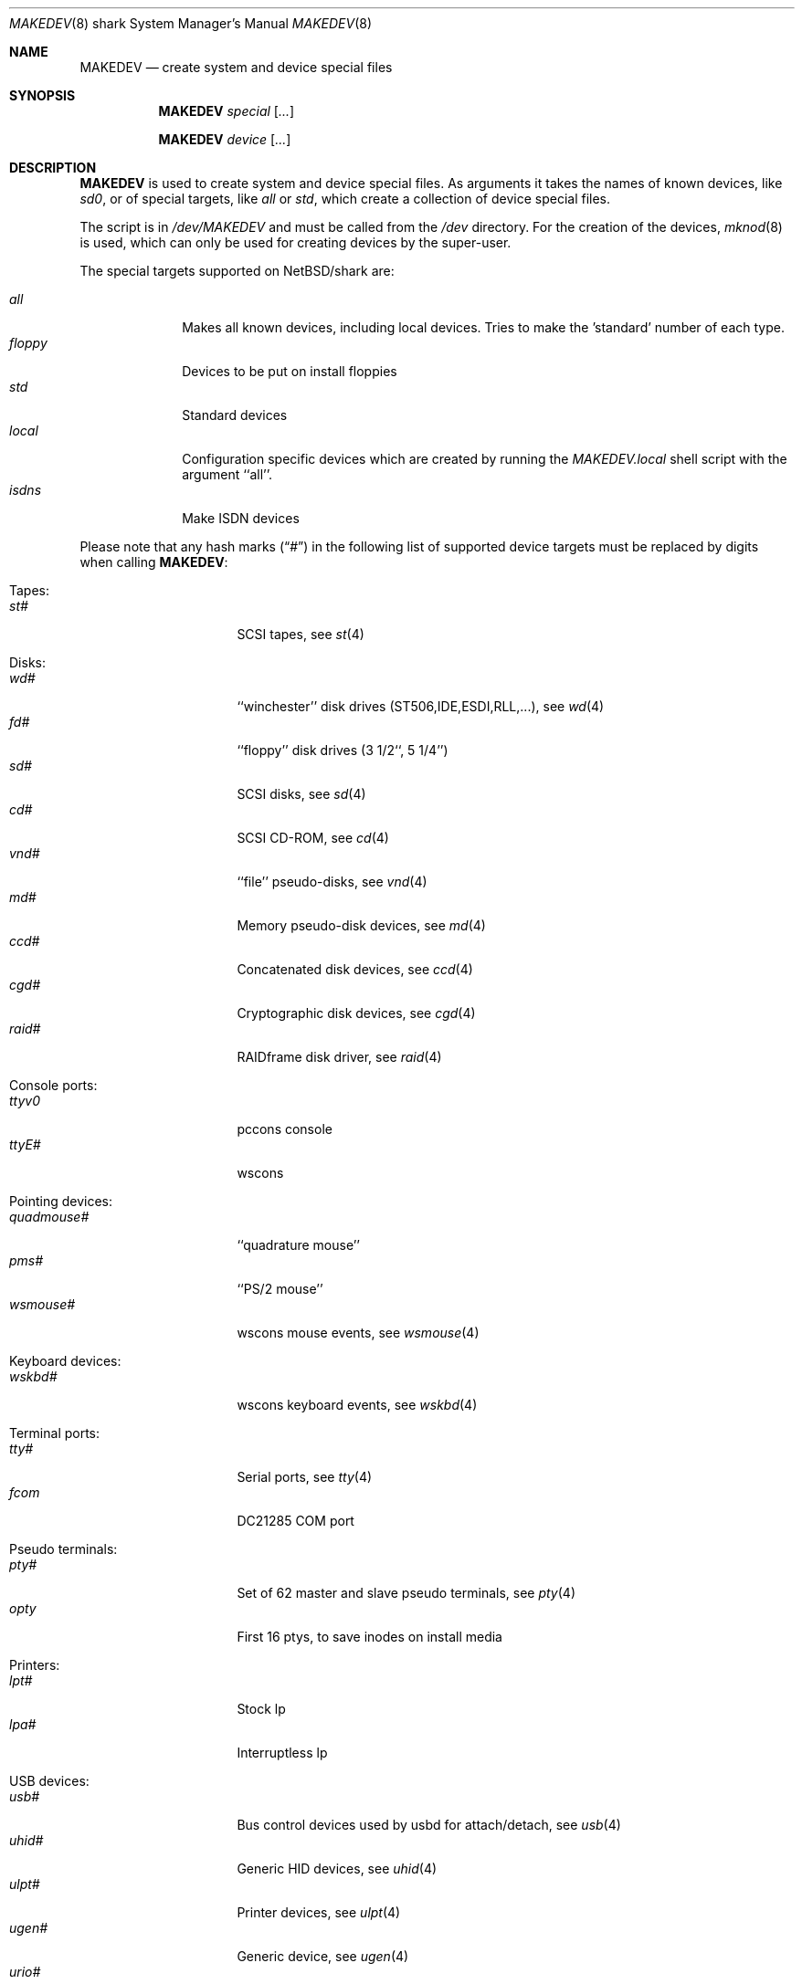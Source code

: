 .\" *** ------------------------------------------------------------------
.\" *** This file was generated automatically
.\" *** from src/etc/etc.shark/MAKEDEV and
.\" *** src/share/man/man8/MAKEDEV.8.template
.\" ***
.\" *** DO NOT EDIT - any changes will be lost!!!
.\" *** ------------------------------------------------------------------
.\"
.\" $NetBSD: MAKEDEV.8,v 1.9 2003/04/14 06:32:59 wiz Exp $
.\"
.\" Copyright (c) 2001 The NetBSD Foundation, Inc.
.\" All rights reserved.
.\"
.\" This code is derived from software contributed to The NetBSD Foundation
.\" by Thomas Klausner.
.\"
.\" Redistribution and use in source and binary forms, with or without
.\" modification, are permitted provided that the following conditions
.\" are met:
.\" 1. Redistributions of source code must retain the above copyright
.\"    notice, this list of conditions and the following disclaimer.
.\" 2. Redistributions in binary form must reproduce the above copyright
.\"    notice, this list of conditions and the following disclaimer in the
.\"    documentation and/or other materials provided with the distribution.
.\" 3. All advertising materials mentioning features or use of this software
.\"    must display the following acknowledgement:
.\"        This product includes software developed by the NetBSD
.\"        Foundation, Inc. and its contributors.
.\" 4. Neither the name of The NetBSD Foundation nor the names of its
.\"    contributors may be used to endorse or promote products derived
.\"    from this software without specific prior written permission.
.\"
.\" THIS SOFTWARE IS PROVIDED BY THE NETBSD FOUNDATION, INC. AND CONTRIBUTORS
.\" ``AS IS'' AND ANY EXPRESS OR IMPLIED WARRANTIES, INCLUDING, BUT NOT LIMITED
.\" TO, THE IMPLIED WARRANTIES OF MERCHANTABILITY AND FITNESS FOR A PARTICULAR
.\" PURPOSE ARE DISCLAIMED.  IN NO EVENT SHALL THE FOUNDATION OR CONTRIBUTORS
.\" BE LIABLE FOR ANY DIRECT, INDIRECT, INCIDENTAL, SPECIAL, EXEMPLARY, OR
.\" CONSEQUENTIAL DAMAGES (INCLUDING, BUT NOT LIMITED TO, PROCUREMENT OF
.\" SUBSTITUTE GOODS OR SERVICES; LOSS OF USE, DATA, OR PROFITS; OR BUSINESS
.\" INTERRUPTION) HOWEVER CAUSED AND ON ANY THEORY OF LIABILITY, WHETHER IN
.\" CONTRACT, STRICT LIABILITY, OR TORT (INCLUDING NEGLIGENCE OR OTHERWISE)
.\" ARISING IN ANY WAY OUT OF THE USE OF THIS SOFTWARE, EVEN IF ADVISED OF THE
.\" POSSIBILITY OF SUCH DAMAGE.
.\"
.Dd October  4, 2002
.Dt MAKEDEV 8 shark
.Os
.Sh NAME
.Nm MAKEDEV
.Nd create system and device special files
.Sh SYNOPSIS
.Nm
.Ar special Op Ar ...
.Pp
.Nm
.Ar device Op Ar ...
.Sh DESCRIPTION
.Nm
is used to create system and device special files.
As arguments it takes the names of known devices, like
.Ar sd0 ,
or of special targets, like
.Pa all
or
.Pa std ,
which create a collection of device special files.
.Pp
The script is in
.Pa /dev/MAKEDEV
and must be called from the
.Pa /dev
directory.
For the creation of the devices,
.Xr mknod 8
is used, which can only be used for creating devices by the
super-user.
.Pp
The special targets supported on
.Nx Ns / Ns shark
are:
.Pp
.\" @@@SPECIAL@@@
.Bl -tag -width 01234567 -compact
.It Ar all
Makes all known devices, including local devices. Tries to make the 'standard' number of each type.
.It Ar floppy
Devices to be put on install floppies
.It Ar std
Standard devices
.It Ar local
Configuration specific devices which are created by running the
.Pa MAKEDEV.local
shell script with the argument ``all''.
.It Ar isdns
Make ISDN devices
.El
.Pp
Please note that any hash marks
.Pq Dq #
in the following list of supported device targets must be replaced by
digits when calling
.Nm :
.Pp
.\" @@@DEVICES@@@
.Bl -tag -width 01
.It Tapes :
. Bl -tag -width 0123456789 -compact
. It Ar st#
SCSI tapes, see
.Xr \&st 4
. El
.It Disks :
. Bl -tag -width 0123456789 -compact
. It Ar wd#
``winchester'' disk drives (ST506,IDE,ESDI,RLL,...), see
.Xr \&wd 4
. It Ar fd#
``floppy'' disk drives (3 1/2``, 5 1/4'')
. It Ar sd#
SCSI disks, see
.Xr \&sd 4
. It Ar cd#
SCSI CD-ROM, see
.Xr \&cd 4
. It Ar vnd#
``file'' pseudo-disks, see
.Xr \&vnd 4
. It Ar md#
Memory pseudo-disk devices, see
.Xr \&md 4
. It Ar ccd#
Concatenated disk devices, see
.Xr \&ccd 4
. It Ar cgd#
Cryptographic disk devices, see
.Xr \&cgd 4
. It Ar raid#
RAIDframe disk driver, see
.Xr \&raid 4
. El
.It Console ports :
. Bl -tag -width 0123456789 -compact
. It Ar ttyv0
pccons console
. It Ar ttyE#
wscons
. El
.It Pointing devices :
. Bl -tag -width 0123456789 -compact
. It Ar quadmouse#
``quadrature mouse''
. It Ar pms#
``PS/2 mouse''
. It Ar wsmouse#
wscons mouse events, see
.Xr \&wsmouse 4
. El
.It Keyboard devices :
. Bl -tag -width 0123456789 -compact
. It Ar wskbd#
wscons keyboard events, see
.Xr \&wskbd 4
. El
.It Terminal ports :
. Bl -tag -width 0123456789 -compact
. It Ar tty#
Serial ports, see
.Xr \&tty 4
. It Ar fcom
DC21285 COM port
. El
.It Pseudo terminals :
. Bl -tag -width 0123456789 -compact
. It Ar pty#
Set of 62 master and slave pseudo terminals, see
.Xr \&pty 4
. It Ar opty
First 16 ptys, to save inodes on install media
. El
.It Printers :
. Bl -tag -width 0123456789 -compact
. It Ar lpt#
Stock lp
. It Ar lpa#
Interruptless lp
. El
.It USB devices :
. Bl -tag -width 0123456789 -compact
. It Ar usb#
Bus control devices used by usbd for attach/detach, see
.Xr \&usb 4
. It Ar uhid#
Generic HID devices, see
.Xr \&uhid 4
. It Ar ulpt#
Printer devices, see
.Xr \&ulpt 4
. It Ar ugen#
Generic device, see
.Xr \&ugen 4
. It Ar urio#
Diamond Rio 500, see
.Xr \&urio 4
. It Ar uscanner#
Scanners, see
.Xr \&uscanner 4
. It Ar ttyU#
Modem
. El
.It ISDN devices :
. Bl -tag -width 0123456789 -compact
. It Ar isdn
Communication between userland isdnd and kernel, see
.Xr \&isdn 4
. It Ar isdnctl
Control device, see
.Xr \&isdnctl 4
. It Ar isdnbchan#
Raw b-channel access, see
.Xr \&isdnbchan 4
. It Ar isdntel#
Telephony device, see
.Xr \&isdntel 4
. It Ar isdntrc#
Trace device, see
.Xr \&isdntrc 4
. El
.It Special purpose devices :
. Bl -tag -width 0123456789 -compact
. It Ar audio#
Audio devices, see
.Xr \&audio 4
. It Ar clockctl
Clock control for non root users, see
.Xr \&clockctl 4
. It Ar md
Memory disk, see
.Xr \&md 4
. It Ar kbd
Raw keyboard
. It Ar kbdctl
Keyboard control
. It Ar fd
File descriptors, see
.Xr \&fd 4
. It Ar bpf#
Packet filter, see
.Xr \&bpf 4
. It Ar beep
RiscPC speaker
. It Ar ipl
IP Filter
. It Ar openfirm
OpenFirmware accessor
. It Ar random
Random number generator
. It Ar lkm
Loadable kernel modules interface, see
.Xr \&lkm 4
. It Ar tun#
Network tunnel driver, see
.Xr \&tun 4
. It Ar ch#
SCSI media changer, see
.Xr \&ch 4
. It Ar uk#
Unknown SCSI device, see
.Xr \&uk 4
. It Ar scsibus#
SCSI busses, see
.Xr \&scsi 4 ,
.Xr \&scsictl 8
. It Ar ss#
SCSI scanner, see
.Xr \&ss 4
. It Ar iic#
IIC bus device
. It Ar rtc#
RTC device
. It Ar cfs#
Coda file system device
. It Ar wsmux#
wscons event multiplexor, see
.Xr \&wsmux 4
. It Ar wsfont#
Console font control
. It Ar pci#
PCI bus access devices, see
.Xr \&pci 4
. It Ar systrace
Syscall tracer, see
.Xr \&systrace 4
. El
.El
.Sh FILES
.Bl -tag -width "/dev/MAKEDEV.local" -compact
.It Pa /dev
special device files directory
.It Pa /dev/MAKEDEV
script described in this man page
.It Pa /dev/MAKEDEV.local
script for site specific devices
.El
.Sh DIAGNOSTICS
If the script reports an error that is difficult to understand,
you can get more debugging output by using
.Dl Ic sh Fl x Ar MAKEDEV Ar argument .
.Sh SEE ALSO
.Xr intro 4 ,
.Xr config 8 ,
.Xr mknod 8
.Sh HISTORY
The
.Nm
command appeared in
.Bx 4.2 .
.Sh BUGS
This man page is generated automatically from the same sources
as
.Pa /dev/MAKEDEV ,
in which the device files are not always sorted, which may result
in an unusual (non-alphabetical) order.
